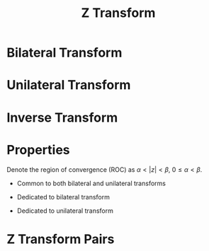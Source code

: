 #+title: Z Transform

* Bilateral Transform
\begin{align*}
  X(z) = \sum_{n=-\infty}^{+\infty} x(n) z^{-n}
\end{align*}
* Unilateral Transform
\begin{align*}
  X(z) = \sum_{n=0}^{+\infty} x(n) z^{-n}
\end{align*}
* Inverse Transform
\begin{align*}
    x(n) = \frac{1}{j2\pi}\oint_C X(z)z^{n-1} dz
\end{align*}
* Properties
Denote the region of convergence (ROC) as $\alpha < |z| < \beta$, $0 \le\alpha < \beta$.
- Common to both bilateral and unilateral transforms
\begin{align*}
  a^n x(n), \quad a \neq 0. &\leftrightarrow X \left( \frac{z}{a} \right), \quad \alpha |a| < |z| < \beta |a|. \\
  x_1(n) * x_2(n) &\leftrightarrow X_1(z) X_2(z), \quad \max(\alpha_1, \alpha_2) < |z| < \min(\beta_1, \beta_2). \\
  n^mx(n), \quad m > 0. &\leftrightarrow \left(-z\frac{d}{dz}\right)^m X(z), \quad \alpha < |z| < \beta.\\
  \frac{x(n)}{n+m}, \quad n+m > 0. &\leftrightarrow z^m \int_z^{\infty}X(\eta)\eta^{-(m+1)}d\eta, \quad \alpha < |z| < \beta. \\
  x^*(n) &\leftrightarrow X^*(z^*) \\
  x_1(n) * x_2(n) &\leftrightarrow X_1(z) X_2(z) \\
  x(-n) &\leftrightarrow X\left(\frac{1}{z}\right), \quad \frac{1}{\beta} < |z| < \frac{1}{\alpha}.\\
  \sum_{i=-\infty}^nx(i) &\leftrightarrow \frac{z}{z-1}X(z), \quad \max(\alpha, 1) < |z| < \beta.
\end{align*}
- Dedicated to bilateral transform
\begin{align*}
  x(n + m) \leftrightarrow z^m X(z), \quad \alpha < |z| < \beta \\
\end{align*}
- Dedicated to unilateral transform
\begin{align*}
  x(n-m), \quad m > 0. &\leftrightarrow z^{-m}X(z) + \sum_{n=0}^{m-1}x(n-m)z^{-n}, \quad |z| > \alpha. \\
  x(n+m), \quad m > 0. &\leftrightarrow z^mX(z) - \sum_{n=0}^{m-1}x(n)z^{m-n}, \quad |z| > \alpha.
\end{align*}
* Z Transform Pairs
\begin{align*}
  \delta(n) &\leftrightarrow 1 \\
  \varepsilon(n) &\leftrightarrow \frac{z}{z-1}, \quad |z| > 1. \\
  a^n\varepsilon(n) &\leftrightarrow \frac{z}{z-a}, \quad |z| > 1. \\
  n\varepsilon(n) &\leftrightarrow \frac{z}{(z-1)^2}, \quad |z| > 1. \\
  \delta(n-m), \quad m > 0. &\leftrightarrow z^{-m}, \quad |z| > 0. \\
  -\varepsilon(-n-1) &\leftrightarrow \frac{z}{z-1}, \quad |z| < 1. \\
  -a^n\varepsilon(-n-1) &\leftrightarrow \frac{z}{z-a}, \quad |z| < a. \\
  -n\varepsilon(-n-1) &\leftrightarrow \frac{z}{(z-1)^2}, \quad |z| < 1. \\
  \delta(n+m), \quad m > 0. &\leftrightarrow z^m
\end{align*}
